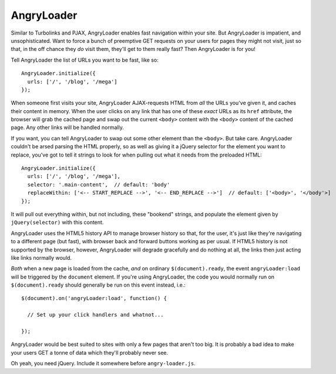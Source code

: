 AngryLoader
===========

Similar to Turbolinks and PJAX, AngryLoader enables fast navigation within your site.
But AngryLoader is impatient, and unsophisticated. Want to force a bunch of preemptive
GET requests on your users for pages they might not visit, just so that, in the off chance they
*do* visit them, they'll get to them really fast? Then AngryLoader is for you!

Tell AngryLoader the list of URLs you want to be fast, like so::

  AngryLoader.initialize({
    urls: ['/', '/blog', '/mega']
  });

When someone first visits your site, AngryLoader AJAX-requests HTML from *all* the URLs you've
given it, and caches their content in memory. When the user clicks on any link that has one of
these *exact* URLs as its ``href`` attribute, the browser will grab the cached page and swap out
the current ``<body>`` content with the ``<body>`` content of the cached page. Any other links will
be handled normally.

If you want, you can tell AngryLoader to swap out some other element than the ``<body>``. But take care.
AngryLoader couldn't be arsed parsing the HTML properly, so as well as giving it a jQuery
selector for the element you want to replace, you've got to tell it strings to look for when
pulling out what it needs from the preloaded HTML::

  AngryLoader.initialize({
    urls: ['/', '/blog', '/mega'],
    selector: '.main-content',  // default: 'body'
    replaceWithin: ['<-- START_REPLACE -->', '<-- END_REPLACE -->']  // default: ['<body>', '</body'>]
  });

It will pull out everything within, but not including, these "bookend" strings, and populate
the element given by ``jQuery(selector)`` with this content.

AngryLoader uses the HTML5 history API to manage browser history so that, for the user, it's just like
they're navigating to a different page (but fast), with browser back and forward buttons working
as per usual. If HTML5 history is not supported by the browser, however, AngryLoader will degrade
gracefully and do nothing at all, the links then just acting like links normally would.

*Both* when a new page is loaded from the cache, *and* on ordinary ``$(document).ready``, the event
``angryLoader:load`` will be triggered by the ``document`` element. If you're using AngryLoader, the
code you would normally run on ``$(document).ready`` should generally be run on this event instead,
i.e.::

  $(document).on('angryLoader:load', function() {

    // Set up your click handlers and whatnot...

  });

AngryLoader would be best suited to sites with only a few pages that aren't too big.
It is probably a bad idea to make your users GET a tonne of data which they'll probably never see.

Oh yeah, you need jQuery. Include it somewhere before ``angry-loader.js``.
